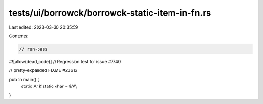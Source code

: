 tests/ui/borrowck/borrowck-static-item-in-fn.rs
===============================================

Last edited: 2023-03-30 20:35:59

Contents:

.. code-block:: rs

    // run-pass
#![allow(dead_code)]
// Regression test for issue #7740

// pretty-expanded FIXME #23616

pub fn main() {
    static A: &'static char = &'A';
}


